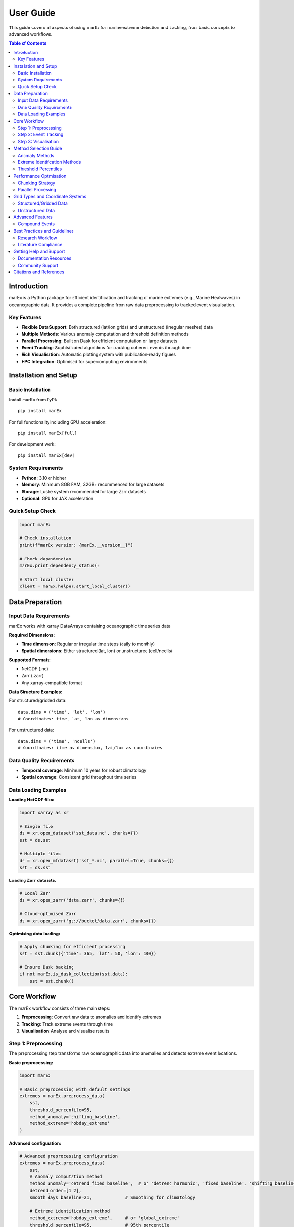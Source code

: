 ==========
User Guide
==========

This guide covers all aspects of using marEx for marine extreme detection and tracking, from basic concepts to advanced workflows.

.. contents:: Table of Contents
   :local:
   :depth: 3

Introduction
============

marEx is a Python package for efficient identification and tracking of marine extremes (e.g., Marine Heatwaves) in oceanographic data. It provides a complete pipeline from raw data preprocessing to tracked event visualisation.

Key Features
------------

* **Flexible Data Support**: Both structured (lat/lon grids) and unstructured (irregular meshes) data
* **Multiple Methods**: Various anomaly computation and threshold definition methods
* **Parallel Processing**: Built on Dask for efficient computation on large datasets
* **Event Tracking**: Sophisticated algorithms for tracking coherent events through time
* **Rich Visualisation**: Automatic plotting system with publication-ready figures
* **HPC Integration**: Optimised for supercomputing environments

Installation and Setup
======================

Basic Installation
------------------

Install marEx from PyPI::

   pip install marEx

For full functionality including GPU acceleration::

   pip install marEx[full]

For development work::

   pip install marEx[dev]

System Requirements
-------------------

* **Python**: 3.10 or higher
* **Memory**: Minimum 8GB RAM, 32GB+ recommended for large datasets
* **Storage**: Lustre system recommended for large Zarr datasets
* **Optional**: GPU for JAX acceleration

Quick Setup Check
-----------------

.. code-block:: python

   import marEx

   # Check installation
   print(f"marEx version: {marEx.__version__}")

   # Check dependencies
   marEx.print_dependency_status()

   # Start local cluster
   client = marEx.helper.start_local_cluster()

Data Preparation
================

Input Data Requirements
-----------------------

marEx works with xarray DataArrays containing oceanographic time series data:

**Required Dimensions:**

* **Time dimension**: Regular or irregular time steps (daily to monthly)
* **Spatial dimensions**: Either structured (lat, lon) or unstructured (cell/ncells)

**Supported Formats:**

* NetCDF (.nc)
* Zarr (.zarr)
* Any xarray-compatible format

**Data Structure Examples:**

For structured/gridded data::

   data.dims = ('time', 'lat', 'lon')
   # Coordinates: time, lat, lon as dimensions

For unstructured data::

   data.dims = ('time', 'ncells')
   # Coordinates: time as dimension, lat/lon as coordinates

Data Quality Requirements
-------------------------

* **Temporal coverage**: Minimum 10 years for robust climatology
* **Spatial coverage**: Consistent grid throughout time series

Data Loading Examples
---------------------

**Loading NetCDF files:**

.. code-block:: python

   import xarray as xr

   # Single file
   ds = xr.open_dataset('sst_data.nc', chunks={})
   sst = ds.sst

   # Multiple files
   ds = xr.open_mfdataset('sst_*.nc', parallel=True, chunks={})
   sst = ds.sst

**Loading Zarr datasets:**

.. code-block:: python

   # Local Zarr
   ds = xr.open_zarr('data.zarr', chunks={})

   # Cloud-optimised Zarr
   ds = xr.open_zarr('gs://bucket/data.zarr', chunks={})

**Optimising data loading:**

.. code-block:: python

   # Apply chunking for efficient processing
   sst = sst.chunk({'time': 365, 'lat': 50, 'lon': 100})

   # Ensure Dask backing
   if not marEx.is_dask_collection(sst.data):
       sst = sst.chunk()

Core Workflow
=============

The marEx workflow consists of three main steps:

1. **Preprocessing**: Convert raw data to anomalies and identify extremes
2. **Tracking**: Track extreme events through time
3. **Visualisation**: Analyse and visualise results

Step 1: Preprocessing
---------------------

The preprocessing step transforms raw oceanographic data into anomalies and detects extreme event locations.

**Basic preprocessing:**

.. code-block:: python

   import marEx

   # Basic preprocessing with default settings
   extremes = marEx.preprocess_data(
       sst,
       threshold_percentile=95,
       method_anomaly='shifting_baseline',
       method_extreme='hobday_extreme'
   )

**Advanced configuration:**

.. code-block:: python

   # Advanced preprocessing configuration
   extremes = marEx.preprocess_data(
       sst,
       # Anomaly computation method
       method_anomaly='detrend_fixed_baseline',  # or 'detrend_harmonic', 'fixed_baseline', 'shifting_baseline'
       detrend_order=[1 2],
       smooth_days_baseline=21,             # Smoothing for climatology

       # Extreme identification method
       method_extreme='hobday_extreme',     # or 'global_extreme'
       threshold_percentile=95,             # 95th percentile
       window_days_hobday=11,               # Days around each day of year
       window_spatial_hobday=5,             # Spatial window for percentile calculation

       # Output options
       dask_chunks={'time': 25}
   )

The resulting xarray dataset ``extremes`` will have the following structure & entries::

   xarray.Dataset
   Dimensions:     (lat, lon, time)
   Coordinates:
       lat         (lat)
       lon         (lon)
       time        (time)
   Data variables:
       dat_anomaly     (time, lat, lon)        float64     dask.array
       mask            (lat, lon)              bool        dask.array
       extreme_events  (time, lat, lon)        bool        dask.array
       thresholds      (dayofyear, lat, lon)   float64     dask.array
where:

* ``dat_anomaly`` (time, lat, lon): Anomaly data
* ``extreme_events`` (time, lat, lon): Binary field locating extreme events (1=event, 0=background)
* ``thresholds`` (dayofyear, lat, lon): Extreme event thresholds used to determine extreme events
* ``mask`` (lat, lon): Valid data mask

See, e.g. ``./examples/unstructured data/01_preprocess_extremes.ipynb`` for a detailed example of pre-processing on an *unstructured* grid.

Step 2: Event Tracking
----------------------

The tracking step identifies coherent extreme events and follows them through time.

**Basic tracking:**

.. code-block:: python

   tracked_events = marEx.tracker(
       extremes.extreme_events,
       extremes.mask,
       area_filter_absolute=100   # Remove objects smaller than 100 grid cells
       R_fill=8,                  # Radius for filling gaps (in grid cells)
   ).run()

**Advanced tracking options:**

.. code-block:: python

   # Initialise advanced tracker
   tracker = marEx.tracker(
       extremes.extreme_events,
       extremes.mask,

       # Temporal criteria
       T_fill=4,                    # Fill gaps up to 4 days (to maintain continuous events)

       # Spatial criteria
       R_fill=8,                    # Fill small holes with radius up to 8 grid cells
       area_filter_quartile=0.5,    # Remove smallest 50% of events (alternative to area_filter_absolute)
       cell_areas=grid_areas,       # Optional: physical cell areas for structured grids (m²)

       # Merging criteria
       allow_merging=True,          # Allow merging of events (and keep track of merged IDs & events)
       overlap_threshold=0.5,       # 50% overlap for merging (otherwise events keep independent IDs)
       nn_partitioning=True,        # Use nearest-neighbour partitioning when splitting events
   )

   # Run tracking and return merging data
   tracked_events, merge_events = tracker.run(return_merges=True)

The resulting xarray dataset ``tracked_events`` will have the following structure & entries::

   xarray.Dataset
   Dimensions: (lat, lon, time, ID, component, sibling_ID)
   Coordinates:
       lat         (lat)
       lon         (lon)
       time        (time)
       ID          (ID)
   Data variables:
       ID_field              (time, lat, lon)        int32       dask.array
       global_ID             (time, ID)              int32       ndarray
       area                  (time, ID)              float32     ndarray
       centroid              (component, time, ID)   float32     ndarray
       presence              (time, ID)              bool        ndarray
       time_start            (ID)                    datetime64  ndarray
       time_end              (ID)                    datetime64  ndarray
       merge_ledger          (time, ID, sibling_ID)  int32       ndarray
where:

* ``ID_field``: Field containing the IDs of tracked events (0=background)
* ``global_ID``: Unique global ID of each object; ``global_ID.sel(ID=10)`` maps event ID 10 to its original ID at each time
* ``area``: Area of each event as a function of time (in units of cell counts, or physical units if cell_areas/grid_resolution provided)
* ``centroid``: (x, y) centroid coordinates of each event as a function of time
* ``presence``: Presence (boolean) of each event at each time (anywhere in space)
* ``time_start``: Start time of each event
* ``time_end``: End time of each event
* ``merge_ledger``: Sibling IDs for merging events (matching ``ID_field``); ``-1`` indicates no merging event occurred

When running with ``return_merges=True``, the resulting xarray dataset ``merge_events`` will have the following structure & entries::

   xarray.Dataset
   Dimensions: (merge_ID, parent_idx, child_idx)
   Data variables:
       parent_IDs      (merge_ID, parent_idx)  int32       ndarray
       child_IDs       (merge_ID, child_idx)   int32       ndarray
       overlap_areas   (merge_ID, parent_idx)  int32       ndarray
       merge_time      (merge_ID)              datetime64  ndarray
       n_parents       (merge_ID)              int8        ndarray
       n_children      (merge_ID)              int8        ndarray
where:

* ``parent_IDs``: Original parent IDs of each merging event
* ``child_IDs``: Original child IDs of each merging event
* ``overlap_areas``: Area of overlap between parent and child objects in each merging event
* ``merge_time``: Time of each merging event
* ``n_parents``: Number of parent objects in each merging event
* ``n_children``: Number of child objects in each merging event

See, e.g. ``./examples/unstructured data/02_id_track_events.ipynb`` for a detailed example of identification, tracking, & merging on an *unstructured* grid.

Step 3: Visualisation
---------------------

marEx includes a powerful visualisation system called ``plotX`` that automatically detects data types and creates appropriate plots.

**Basic visualisation:**

.. code-block:: python

   # Plot global extreme event frequency
   event_frequency = (tracked_events.ID_field > 0).mean("time")

   # Configure plot appearance
   config = marEx.PlotConfig(
       var_units="MHW Frequency",
       cmap="hot_r",
       cperc=[0, 96],
       grid_labels=True
   )

   # Create single plot
   fig, ax, im = event_frequency.plotX.single_plot(config)

**Advanced visualisation:**

.. code-block:: python

   # Multi-panel visualisation: seasonal extreme event frequency
   seasonal_frequency = (tracked_events.ID_field > 0).groupby("time.season").mean(dim="time")

   # Configure plot appearance
   config = marEx.PlotConfig(
       var_units="MHW Frequency",
       cmap="hot_r",
       cperc=[0, 96],
       grid_labels=True
   )

   # Create multi-panel plot
   fig, ax = seasonal_frequency.plotX.multi_plot(config, col="season", col_wrap=2)

   # Create animation of tracked events
   ID_field_subset = tracked_events.ID_field.sel(time=slice("2020-01-01", "2022-05-31"))
   config = marEx.PlotConfig(plot_IDs=True)
   ID_field_subset.plotX.animate(config, plot_dir=plot_dir, file_name="marine_heatwaves")

   # Plot consecutive time periods
   ID_field_subset = tracked_events.ID_field.sel(time=slice("2021-01-01", "2021-01-06"))
   config = marEx.PlotConfig(plot_IDs=True)
   fig, ax = ID_field_subset.plotX.multi_plot(config, col="time", col_wrap=3)

Method Selection Guide
======================

Anomaly Methods
---------------

**Harmonic Detrending** (``detrend_harmonic``):

* Detrends with an OLS 6+ coefficient model (mean, annual & semi-annual harmonics, and arbitrary polynomial trends)
* **Best for**: Datasets with linear trends, operational monitoring
* **Pros**: Fast & memory efficient
* **Cons**: Does not capture phenological shifts and non-harmonic seasonal variability. Strongly biases certain statistics.
* **Use when**: Real-time processing

**Fixed Baseline** (``fixed_baseline``):

* Daily climatology using full time series -- does not remove climate trends
* **Best for**: Simple anomaly calculation without detrending
* **Pros**: Straightforward interpretation, preserves long-term trends
* **Cons**: Does not account for climate change trends, seasonal timing shifts
* **Use when**: Baseline comparison studies, trend-inclusive analysis, public outreach

**Detrend Fixed Baseline** (``detrend_fixed_baseline``):

* Polynomial detrending followed by fixed daily climatology -- keeps full time-series of data, but does not account for trends in the timing of seasonal transitions
* **Best for**: Studies requiring detrending but maintaining full temporal data coverage
* **Pros**: Removes long-term trends while preserving seasonal cycles, maintains full time series
* **Cons**: Does not account for changes in seasonal timing or seasonality
* **Use when**: Climate variability studies with trend removal

**Shifting Baseline** (``shifting_baseline``):

* Removes seasonal & long-term trends using a smoothed rolling climatology
* **Best for**: Climate change studies, non-stationary data
* **Pros**: Captures non-linear trends, adapts to changing climate, and seasonal timing variability
* **Cons**: Computationally expensive, shortens effective time series
* **Use when**: Long-term climate studies, accurate & robust analysis

Extreme Identification Methods
------------------------------

**Global Extreme** (``global_extreme``):

* Applies a global-in-time (i.e. constant in time) threshold
   N.B.: This method is a hack designed for ``ocetrac``, which when paired with ``std_normalise=True`` can approximate ``hobday_extreme`` in very specific cases and with a number of caveats. (However, normalising by local STD is again memory-intensive, at which point there is little gained by this approximate method.)
* **Best for**: Simple threshold, constant across seasons
* **Pros**: Simple interpretation, fast computation (without ``std_normalise``)
* **Cons**: Seasonal bias, may miss winter extremes, variability distribution is skewed
* **Use when**: Initial analysis, 0th order comparisons

**Hobday Method** (``hobday_extreme``):

* Defines a local day-of-year specific threshold within a rolling window (equivalent to the Hobday et al. (2016) definition for simple time-series)
* **Best for**: Long-term scientific climate studies, seasonal studies, biological impacts
* **Pros**: Accounts for seasonal variability, literature standard
* **Cons**: Complex threshold interpretation, computationally intensive
* **Use when**: Ecological studies, seasonal analysis, literature comparison

Threshold Percentiles
---------------------

* **90th percentile**: More events, captures moderate extremes
* **95th percentile**: Standard for marine heatwaves, balanced approach
* **99th percentile**: Only most extreme events, rare events focus

Performance Optimisation
========================

Chunking Strategy
-----------------

Optimal chunking is crucial for performance (it is also an art):

.. code-block:: python

   # General guidelines for chunking
   optimal_chunks = {
       'time': 30,              # ~1 month of daily data
       'lat': -1,               # All latitude points (if memory permits)
       'lon': -1                # All longitude points (if memory permits)
   }

   # For unstructured data
   optimal_chunks_unstruct = {
       'time': 10,
       'ncells': -1             # If memory permits
   }


Parallel Processing
-------------------

.. code-block:: python

   # Start optimised cluster
   client = marEx.helper.start_local_cluster(
       n_workers=4,
       threads_per_worker=2,
       memory_limit='8GB'
   )

   # For HPC systems
   cluster = marEx.helper.start_distributed_cluster(
       cores=128,
       memory='256GB',
       queue='compute'
   )

Grid Types and Coordinate Systems
=================================

Structured/Gridded Data
-----------------------

Regular latitude-longitude grids are the most common data type:

.. code-block:: python

   # Typical structured data
   print(sst.dims)         # e.g. ('time', 'lat', 'lon')
   print(sst.coords)       # e.g. ('time', 'lat', 'lon')

   # marEx automatically detects structured grids
   processed = marEx.preprocess_data(sst)

Unstructured Data
-----------------

Irregular meshes common in coastal and global ocean models:

.. code-block:: python

   # Typical unstructured data (e.g., ICON model)
   print(sst.dims)         # e.g. ('time', 'ncells')
   print(sst.coords)       # e.g. ('time', 'lat', 'lon') as coordinates, not dims

   # Specify grid configuration
   marEx.specify_grid(
       grid_type='unstructured',
       fpath_tgrid='grid_info.nc',      # Grid topology file
       fpath_ckdtree='kdtree.pkl'       # Spatial index (optional)
   )

**Requirements:**

* Spatial dimension name (``ncells``, ``cell``, etc.)
* Latitude/longitude as coordinate arrays
* Optional: Grid topology information for advanced/unstructured features


Advanced Features
=================

Compound Events
---------------

Analyse events that exceed multiple thresholds or variables:

.. code-block:: python

   # Multiple variable analysis
   sst_extremes = marEx.preprocess_data(sst, threshold_percentile=95)
   salinity_extremes = marEx.preprocess_data(salinity, threshold_percentile=5)  # Low salinity

   # Compound events
   compound_events = sst_extremes.extreme_events & salinity_extremes.extreme_events


Best Practices and Guidelines
=============================

Research Workflow
-----------------

1. **Exploratory Analysis**: Start with basic preprocessing to understand data
2. **Method Comparison**: Test different methods on subset of data
3. **Quality Control**: Validate results thoroughly
4. **Full Processing**: Apply chosen method to complete dataset
5. **Validation**: Compare with known events and literature


Literature Compliance
--------------------

For marine heatwave studies following Hobday et al. (2016):

.. code-block:: python

   # Standard MHW definition
   mhw_config = {
       'method_anomaly': 'shifting_baseline',
       'method_extreme': 'hobday_extreme',
       'threshold_percentile': 90,
       'window_days_hobday': 11,
       'window_year_baseline': 30,
       'smooth_days_baseline': 11,
       'window_spatial_hobday': 1,  # Hobday et al. (2016) considers only single points
   }


Getting Help and Support
========================

Documentation Resources
-----------------------

* **Tutorials**: Step-by-step guides in ``docs/tutorials/``
* **API Reference**: Complete function documentation
* **Examples**: Real-world analysis examples
* **Performance Guide**: Optimisation tips and tricks

Community Support
-----------------

* **GitHub Issues**: Bug reports and feature requests
* **Discussions**: Community Q&A and examples
* **Documentation**: Contributions welcome

Citations and References
========================

When using marEx in publications, please cite:

* **marEx package**
* **Marine heatwave methods**: Hobday et al. (2016) for standard MHW definition

For more detailed examples and advanced usage, see the :doc:`examples/index`.
